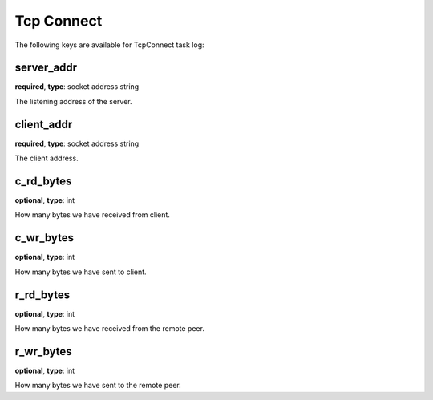 .. _log_task_tcp_connect:

***********
Tcp Connect
***********

The following keys are available for TcpConnect task log:

server_addr
-----------

**required**, **type**: socket address string

The listening address of the server.

client_addr
-----------

**required**, **type**: socket address string

The client address.

c_rd_bytes
----------

**optional**, **type**: int

How many bytes we have received from client.

c_wr_bytes
----------

**optional**, **type**: int

How many bytes we have sent to client.

r_rd_bytes
----------

**optional**, **type**: int

How many bytes we have received from the remote peer.

r_wr_bytes
----------

**optional**, **type**: int

How many bytes we have sent to the remote peer.
